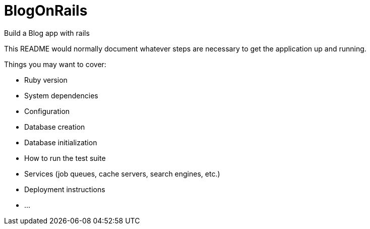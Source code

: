 = BlogOnRails

Build a Blog app with rails

This README would normally document whatever steps are necessary to get the
application up and running.

Things you may want to cover:

* Ruby version

* System dependencies

* Configuration

* Database creation

* Database initialization

* How to run the test suite

* Services (job queues, cache servers, search engines, etc.)

* Deployment instructions

* ...